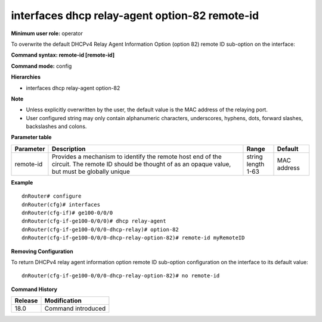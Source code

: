 interfaces dhcp relay-agent option-82 remote-id
-----------------------------------------------

**Minimum user role:** operator

To overwrite the default DHCPv4 Relay Agent Information Option (option 82) remote ID sub-option on the interface:

**Command syntax: remote-id [remote-id]**

**Command mode:** config

**Hierarchies**

- interfaces dhcp relay-agent option-82

**Note**

- Unless explicitly overwritten by the user, the default value is the MAC address of the relaying port.
- User configured string may only contain alphanumeric characters, underscores, hyphens, dots, forward slashes, backslashes and colons.

**Parameter table**

+-----------+----------------------------------------------------------------------------------+-----------------+-------------+
| Parameter | Description                                                                      | Range           | Default     |
+===========+==================================================================================+=================+=============+
| remote-id | Provides a mechanism to identify the remote host end of the circuit. The remote  | | string        | MAC address |
|           | ID should be thought of as an opaque value, but must be globally unique          | | length 1-63   |             |
+-----------+----------------------------------------------------------------------------------+-----------------+-------------+

**Example**
::

    dnRouter# configure
    dnRouter(cfg)# interfaces
    dnRouter(cfg-if)# ge100-0/0/0
    dnRouter(cfg-if-ge100-0/0/0)# dhcp relay-agent
    dnRouter(cfg-if-ge100-0/0/0-dhcp-relay)# option-82
    dnRouter(cfg-if-ge100-0/0/0-dhcp-relay-option-82)# remote-id myRemoteID


**Removing Configuration**

To return DHCPv4 relay agent information option remote ID sub-option configuration on the interface to its default value:
::

    dnRouter(cfg-if-ge100-0/0/0-dhcp-relay-option-82)# no remote-id

**Command History**

+---------+--------------------+
| Release | Modification       |
+=========+====================+
| 18.0    | Command introduced |
+---------+--------------------+
